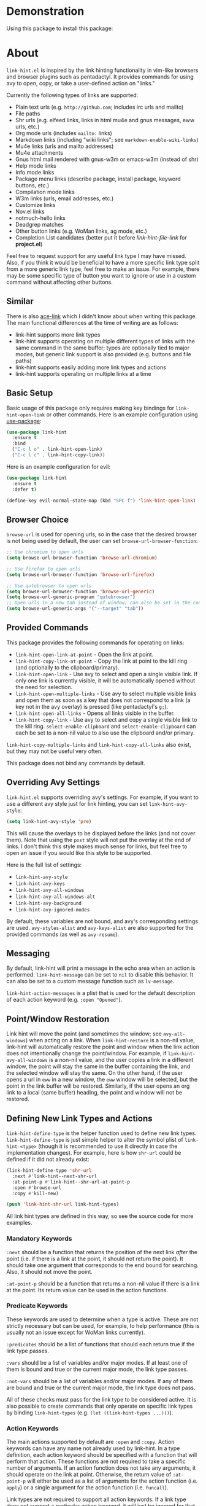 [[http://melpa.org/#/link-hint][file:http://melpa.org/packages/link-hint-badge.svg]]

* Demonstration
Using this package to install this package:
[[http://noctuid.github.io/link-hint.el/assets/paradox_demonstration.gif][http://noctuid.github.io/link-hint.el/assets/paradox_demonstration.gif]]

* About
=link-hint.el= is inspired by the link hinting functionality in vim-like browsers and browser plugins such as pentadactyl. It provides commands for using avy to open, copy, or take a user-defined action on "links."

Currently the following types of links are supported:

- Plain text urls (e.g. =http://github.com=; includes irc urls and mailto)
- File paths
- Shr urls (e.g. elfeed links, links in html mu4e and gnus messages, eww urls, etc.)
- Org mode urls (includes =mailto:= links)
- Markdown links (including "wiki links"; see =markdown-enable-wiki-links=)
- Mu4e links (urls and mailto addresses)
- Mu4e attachments
- Gnus html mail rendered with gnus-w3m or emacs-w3m (instead of shr)
- Help mode links
- Info mode links
- Package menu links (describe package, install package, keyword buttons, etc.)
- Compilation mode links
- W3m links (urls, email addresses, etc.)
- Customize links
- Nov.el links
- notmuch-hello links
- Deadgrep matches
- Other button links (e.g. WoMan links, ag mode, etc.)
- Completion List candidates (better put it before /link-hint-file-link/ for *project.el*)

Feel free to request support for any useful link type I may have missed. Also, if you think it would be beneficial to have a more specific link type split from a more generic link type, feel free to make an issue. For example, there may be some specific type of button you want to ignore or use in a custom command without affecting other buttons.

** Similar
There is also [[https://github.com/abo-abo/ace-link][ace-link]] which I didn't know about when writing this package. The main functional differences at the time of writing are as follows:

- link-hint supports more link types
- link-hint supports operating on multiple different types of links with the same command in the same buffer; types are optionally tied to major modes, but generic link support is also provided (e.g. buttons and file paths)
- link-hint supports easily adding more link types and actions
- link-hint supports operating on multiple links at a time

** Basic Setup
Basic usage of this package only requires making key bindings for ~link-hint-open-link~ or other commands. Here is an example configuration using [[https://github.com/jwiegley/use-package][use-package]]:
#+begin_src emacs-lisp
(use-package link-hint
  :ensure t
  :bind
  ("C-c l o" . link-hint-open-link)
  ("C-c l c" . link-hint-copy-link))
#+end_src

Here is an example configuration for evil:
#+begin_src emacs-lisp
(use-package link-hint
  :ensure t
  :defer t)

(define-key evil-normal-state-map (kbd "SPC f") 'link-hint-open-link)
#+end_src
** Browser Choice
~browse-url~ is used for opening urls, so in the case that the desired browser is not being used by default, the user can set ~browse-url-browser-function~:

#+begin_src emacs-lisp
;; Use chromium to open urls
(setq browse-url-browser-function 'browse-url-chromium)

;; Use firefox to open urls
(setq browse-url-browser-function 'browse-url-firefox)

;; Use qutebrowser to open urls
(setq browse-url-browser-function 'browse-url-generic)
(setq browse-url-generic-program "qutebrowser")
;; Open urls in a new tab instead of window; can also be set in the config file
(setq browse-url-generic-args '("--target" "tab"))
#+end_src

** Provided Commands
This package provides the following commands for operating on links:
- ~link-hint-open-link-at-point~ - Open the link at point.
- ~link-hint-copy-link-at-point~ - Copy the link at point to the kill ring (and optionally to the clipboard/primary).
- ~link-hint-open-link~ - Use avy to select and open a single visible link. If only one link is currently visible, it will be automatically opened without the need for selection.
- ~link-hint-open-multiple-links~ - Use avy to select multiple visible links and open them as soon as a key that does not correspond to a link (a key not in the avy overlay) is pressed (like pentadactyl's =g;=).
- ~link-hint-open-all-links~ - Opens all links visible in the buffer.
- ~link-hint-copy-link~ - Use avy to select and copy a single visible link to the kill ring. ~select-enable-clipboard~ and ~select-enable-clipboard~ can each be set to a non-nil value to also use the clipboard and/or primary.

~link-hint-copy-multiple-links~ and ~link-hint-copy-all-links~ also exist, but they may not be useful very often.

This package does not bind any commands by default.

** Overriding Avy Settings
=link-hint.el= supports overriding avy's settings. For example, if you want to use a different avy style just for link hinting, you can set ~link-hint-avy-style~:

#+begin_src emacs-lisp
(setq link-hint-avy-style 'pre)
#+end_src

This will cause the overlays to be displayed before the links (and not cover them). Note that using the =post= style will not put the overlay at the end of links. I don't think this style makes much sense for links, but feel free to open an issue if you would like this style to be supported.

Here is the full list of settings:
- =link-hint-avy-style=
- =link-hint-avy-keys=
- =link-hint-avy-all-windows=
- =link-hint-avy-all-windows-alt=
- =link-hint-avy-background=
- =link-hint-avy-ignored-modes=

By default, these variables are not bound, and avy's corresponding settings are used. =avy-styles-alist= and =avy-keys-alist= are also supported for the provided commands (as well as ~avy-resume~).

** Messaging
By default, link-hint will print a message in the echo area when an action is performed. =link-hint-message= can be set to =nil= to disable this behavior. It can also be set to a custom message function such as ~lv-message~.

=link-hint-action-messages= is a plist that is used for the default description of each action keyword (e.g. =:open "Opened"=).

** Point/Window Restoration
Link hint will move the point (and sometimes the window; see =avy-all-windows=) when acting on a link. When =link-hint-restore= is a non-nil value, link-hint will automatically restore the point and window when the link action does not intentionally change the point/window. For example, if =link-hint-avy-all-windows= is a non-nil value, and the user copies a link in a different window, the point will stay the same in the buffer containing the link, and the selected window will stay the same. On the other hand, if the user opens a url in ~eww~ in a new window, the ~eww~ window will be selected, but the point in the link buffer will be restored. Similarly, if the user opens an org link to a local (same buffer) heading, the point and window will not be restored.

** Defining New Link Types and Actions
~link-hint-define-type~ is the helper function used to define new link types. ~link-hint-define-type~ is just simple helper to alter the symbol plist of =link-hint-<type>= (though it is recommended to use it directly in case the implementation changes). For example, here is how =shr-url= could be defined if it did not already exist:
#+begin_src emacs-lisp
(link-hint-define-type 'shr-url
  :next #'link-hint--next-shr-url
  :at-point-p #'link-hint--shr-url-at-point-p
  :open #'browse-url
  :copy #'kill-new)

(push 'link-hint-shr-url link-hint-types)
#+end_src

All link hint types are defined in this way, so see the source code for more examples.

*** Mandatory Keywords
=:next= should be a function that returns the position of the next link /after/ the point (i.e. if there is a link at the point, it should not return the point). It should take one argument that corresponds to the end bound for searching. Also, it should not move the point.

=:at-point-p= should be a function that returns a non-nil value if there is a link at the point. Its return value can be used in the action functions.

*** Predicate Keywords
These keywords are used to determine when a type is active. These are not strictly necessary but can be used, for example, to help performance (this is usually not an issue except for WoMan links currently).

=:predicates= should be a list of functions that should each return true if the link type passes.

=:vars= should be a list of variables and/or major modes. If at least one of them is bound and true or the current major mode, the link type passes.

=:not-vars= should be a list of variables and/or major modes. If any of them are bound and true or the current major mode, the link type does not pass.

All of these checks must pass for the link type to be considered active. It is also possible to create commands that only operate on specific link types by binding =link-hint-types= (e.g. ~(let ((link-hint-types ...)))~).

*** Action Keywords
The main actions supported by default are =:open= and =:copy=. Action keywords can have any name not already used by link-hint. In a type definition, each action keyword should be specified with a function that will perform that action. These functions are not required to take a specific number of arguments. If an action function does not take any arguments, it should operate on the link at point. Otherwise, the return value of =:at-point-p= will either be used as a list of arguments for the action function (i.e. ~apply~) or a single argument for the action function (i.e. ~funcall~).

Link types are not required to support all action keywords. If a link type does not support a particular action keyword, it will just be ignored for that action.

*** Action Modifier Keywords
=:parse= should be a function that takes two arguments: the return value of the link type's =:at-point-p= function and the action keyword. It should return a valid input for the action function. This can be useful, for example, if the =at-point-p= function returns a plist, struct, etc. and each action function only needs part of it (see the definition of =package-link= for a concrete example).

=:<action>-multiple= should be a boolean value corresponding to whether it makes sense to perform the action on multiple links in a row.

=:<action>-message= should be a string that will be used instead of the normal message string. For example, =:open-message "Installed"= is specified for the =package-install-link= type.

=:describe= should be a function that returns a string representation of the link to be used when messaging. If not set, the return value of the =:at-point-p= function is used directly.

** Creating New Commands
The user can create new commands to do something other than copy or open a link using the ~link-hint--one~, ~link-hint--multiple~, and ~link-hint--all~ helper functions. Each takes a single action keyword as an argument.

Here is an example of adding a command that downloads a url:
#+begin_src emacs-lisp
;; `link-hint-define-type' can be used to add new keywords
(link-hint-define-type 'text-url
  :download #'w3m-download)

(link-hint-define-type 'w3m-link
  :download #'w3m-download)

...

(defun link-hint-download-link ()
  "Use avy to select and download a text URL with download-region.el."
  (interactive)
  (avy-with link-hint-download-link
    (link-hint--one :download)))
#+end_src

** Using for Links in Terminal with Tmux
This may seem like a strange use for this package, but I've been doing this due to lack of a better alternative. Unfortunately, most of the methods for generically opening urls in a terminal running tmux (e.g. urlscan, urlview, w3m, terminal keybindings, tmux-urlview, and tmux-open) aren't very quick or customizable. [[https://github.com/tmux/tmux][tmux-fingers]] looks more promising but currently only supports copying, doesn't allow for customizable hint keys, and is slow for me.

I've started using this keybinding on the rare occasion that I need to open a url from somewhere other than emacs:
#+begin_src shell
bind-key f capture-pane \; save-buffer /tmp/tmux-buffer \; \
	new-window 'emacsclient -t -e "(find-file \"/tmp/tmux-buffer\")" -e "(goto-address-mode)" -e "(link-hint-open-link)" -e "(kill-this-buffer)" -e "(delete-frame)"'
#+end_src

I kill the buffer to ensure that emacs won't prompt to revert the file on later invocations in the case that auto-revert-mode is off.

One downside (shared by most other methods) is that it may be a bit disorienting to have the positions of links moved when opening a new tmux window. In this regard, having link-opening functionality directly in a terminal is nice.


